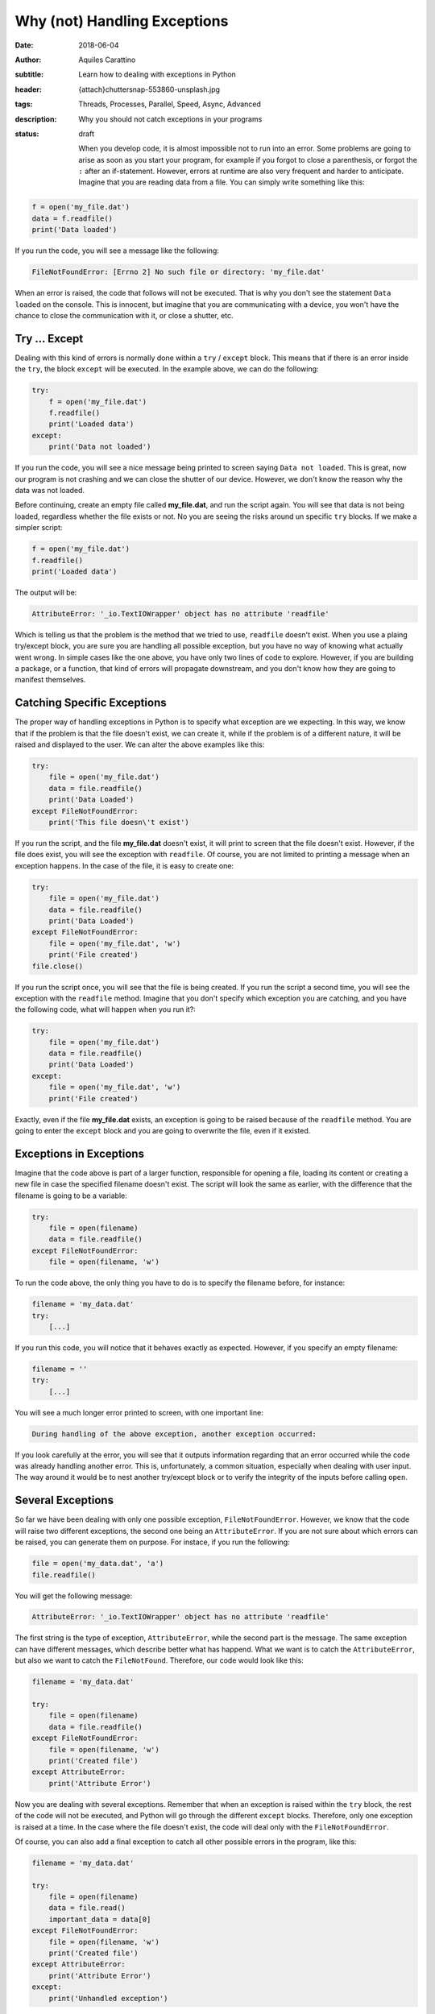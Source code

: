 Why (not) Handling Exceptions
=============================

:date: 2018-06-04
:author: Aquiles Carattino
:subtitle: Learn how to dealing with exceptions in Python
:header: {attach}chuttersnap-553860-unsplash.jpg
:tags: Threads, Processes, Parallel, Speed, Async, Advanced
:description: Why you should not catch exceptions in your programs
:status: draft

    When you develop code, it is almost impossible not to run into an error. Some problems are going to arise as soon as you start your program, for example if you forgot to close a parenthesis, or forgot the ``:`` after an if-statement. However, errors at runtime are also very frequent and harder to anticipate. Imagine that you are reading data from a file. You can simply write something like this:

.. code-block:: python

    f = open('my_file.dat')
    data = f.readfile()
    print('Data loaded')

If you run the code, you will see a message like the following:

.. code-block:: bash

    FileNotFoundError: [Errno 2] No such file or directory: 'my_file.dat'

When an error is raised, the code that follows will not be executed. That is why you don't see the statement ``Data loaded`` on the console. This is innocent, but imagine that you are communicating with a device, you won't have the chance to close the communication with it, or close a shutter, etc.

Try ... Except
--------------
Dealing with this kind of errors is normally done within a ``try`` / ``except`` block. This means that if there is an error inside the ``try``, the block ``except`` will be executed. In the example above, we can do the following:

.. code-block:: python

    try:
        f = open('my_file.dat')
        f.readfile()
        print('Loaded data')
    except:
        print('Data not loaded')

If you run the code, you will see a nice message being printed to screen saying ``Data not loaded``. This is great, now our program is not crashing and we can close the shutter of our device. However, we don't know the reason why the data was not loaded.

Before continuing, create an empty file called **my_file.dat**, and run the script again. You will see that data is not being loaded, regardless whether the file exists or not. No you are seeing the risks around un specific ``try`` blocks. If we make a simpler script:

.. code-block:: python

    f = open('my_file.dat')
    f.readfile()
    print('Loaded data')

The output will be:

.. code-block:: bash

    AttributeError: '_io.TextIOWrapper' object has no attribute 'readfile'

Which is telling us that the problem is the method that we tried to use, ``readfile`` doesn't exist. When you use a plaing try/except block, you are sure you are handling all possible exception, but you have no way of knowing what actually went wrong. In simple cases like the one above, you have only two lines of code to explore. However, if you are building a package, or a function, that kind of errors will propagate downstream, and you don't know how they are going to manifest themselves.

Catching Specific Exceptions
----------------------------
The proper way of handling exceptions in Python is to specify what exception are we expecting. In this way, we know that if the problem is that the file doesn't exist, we can create it, while if the problem is of a different nature, it will be raised and displayed to the user. We can alter the above examples like this:

.. code-block:: python

    try:
        file = open('my_file.dat')
        data = file.readfile()
        print('Data Loaded')
    except FileNotFoundError:
        print('This file doesn\'t exist')

If you run the script, and the file **my_file.dat** doesn't exist, it will print to screen that the file doesn't exist. However, if the file does exist, you will see the exception with ``readfile``. Of course, you are not limited to printing a message when an exception happens. In the case of the file, it is easy to create one:

.. code-block:: python

    try:
        file = open('my_file.dat')
        data = file.readfile()
        print('Data Loaded')
    except FileNotFoundError:
        file = open('my_file.dat', 'w')
        print('File created')
    file.close()

If you run the script once, you will see that the file is being created. If you run the script a second time, you will see the exception with the ``readfile`` method. Imagine that you don't specify which exception you are catching, and you have the following code, what will happen when you run it?:

.. code-block:: python

    try:
        file = open('my_file.dat')
        data = file.readfile()
        print('Data Loaded')
    except:
        file = open('my_file.dat', 'w')
        print('File created')

Exactly, even if the file **my_file.dat** exists, an exception is going to be raised because of the ``readfile`` method. You are going to enter the ``except`` block and you are going to overwrite the file, even if it existed.

Exceptions in Exceptions
------------------------
Imagine that the code above is part of a larger function, responsible for opening a file, loading its content or creating a new file in case the specified filename doesn't exist. The script will look the same as earlier, with the difference that the filename is going to be a variable:

.. code-block:: python

    try:
        file = open(filename)
        data = file.readfile()
    except FileNotFoundError:
        file = open(filename, 'w')

To run the code above, the only thing you have to do is to specify the filename before, for instance:

.. code-block:: python

    filename = 'my_data.dat'
    try:
        [...]

If you run this code, you will notice that it behaves exactly as expected. However, if you specify an empty filename:

.. code-block:: python

    filename = ''
    try:
        [...]

You will see a much longer error printed to screen, with one important line:

.. code-block:: bash

    During handling of the above exception, another exception occurred:

If you look carefully at the error, you will see that it outputs information regarding that an error occurred while the code was already handling another error. This is, unfortunately, a common situation, especially when dealing with user input. The way around it would be to nest another try/except block or to verify the integrity of the inputs before calling ``open``.

Several Exceptions
------------------
So far we have been dealing with only one possible exception, ``FileNotFoundError``. However, we know that the code will raise two different exceptions, the second one being an ``AttributeError``. If you are not sure about which errors can be raised, you can generate them on purpose. For instace, if you run the following:

.. code-block:: python

    file = open('my_data.dat', 'a')
    file.readfile()

You will get the following message:

.. code-block:: bash

    AttributeError: '_io.TextIOWrapper' object has no attribute 'readfile'

The first string is the type of exception, ``AttributeError``, while the second part is the message. The same exception can have different messages, which describe better what has happend. What we want is to catch the ``AttributeError``, but also we want to catch the ``FileNotFound``. Therefore, our code would look like this:

.. code-block:: python

    filename = 'my_data.dat'

    try:
        file = open(filename)
        data = file.readfile()
    except FileNotFoundError:
        file = open(filename, 'w')
        print('Created file')
    except AttributeError:
        print('Attribute Error')

Now you are dealing with several exceptions. Remember that when an exception is raised within the ``try`` block, the rest of the code will not be executed, and Python will go through the different ``except`` blocks. Therefore, only one exception is raised at a time. In the case where the file doesn't exist, the code will deal only with the ``FileNotFoundError``.

Of course, you can also add a final exception to catch all other possible errors in the program, like this:

.. code-block:: python

    filename = 'my_data.dat'

    try:
        file = open(filename)
        data = file.read()
        important_data = data[0]
    except FileNotFoundError:
        file = open(filename, 'w')
        print('Created file')
    except AttributeError:
        print('Attribute Error')
    except:
        print('Unhandled exception')

In this case, if the file exists but it is empty, we are going to have a problem trying to access ``data[0]``. We are not prepared for that exception and therefore we are going to print a message saying *Unhandled exception*. It would be, however, more interesting to let the user know what exception was actually raised. We can do the following:

.. code-block:: python

    filename = 'my_data.dat'

    try:
        file = open(filename)
        data = file.read()
        important_data = data[0]
    except Exception as e:
        print('Unhandled exception')
        print(e)

Which will output the following message:

.. code-block:: bash

    Unhandled exception
    string index out of range

The exception also has a ``type``, which you can use. For example:

.. code-block:: python

    filename = 'my_data.dat'

    try:
        file = open(filename)
        data = file.read()
        important_data = data[0]
    except Exception as e:
        print('Unhandled exception')
        if isinstance(e, IndexError):
            print(e)
            data = 'Information'
            important_data = data[0]

    print(important_data)

Which will print the first letter of ``Information``, i.e. ``I``. The pattern above has a very important drawback, and is that ``important_data`` may end up not being defined. For example, if the file **my_data.dat** doesn't exist, we will get another error:

.. code-block:: bash

    NameError: name 'important_data' is not defined

To prevent this, we can add one more block, ``finally`` that is always going to be executed, regardless of an exception raised or not, for example:

.. code-block:: python

    filename = 'my_data.dat'

    try:
        file = open(filename)
        data = file.read()
        important_data = data[0]
    except Exception as e:
        if isinstance(e, IndexError):
            print(e)
            data = 'Information'
            important_data = data[0]
        else:
            print('Unhandled exception')
    finally:
        important_data = 'A'

    print(important_data)

This is in the end a very silly example, because we are setting ``important_data`` to a special value, but I hope you can see the use of finally. If there is something that you must absolutely be sure that is executed, you can include it in a finally statement. In this way you are sure that you are closing a connection, the communication with a device, etc.

Raising Custom Exceptions
-------------------------
When you are developing your own packages, it is often useful to define some common exceptions. This gives a great deal of flexibility, because it allows other developers to handle those exceptions as appropriate. Let's see an example. Imagine that you want to write a function that calculates the average between two numbers, but you want both numbers to be positive. This is the same example we have seen when working with `decorators <{filename}04_how_to_use_decorators_2.rst>`_. We start by defining the function:

.. code-block:: python

    def average(x, y):
            return (x + y)/2

And now we want to raise an ``Exception`` if either input is negative, we can do the following:

.. code-block:: python

    def average(x, y):
        if x<=0 or y<=0:
            raise Exception('Both x and y should be positive')
        return (x + y)/2

If you try it yourself with a negative input, you will see the following printed:

.. code-block:: bash

    Exception: Both x and y should be positive

Which is great, it even points to the line number with the issue, etc. However, if you are building a module and you expect others to use it, it would be much better to define a custom Exception, that can be explicitly catched. It is as easy as this:

.. code-block:: python

    class NonPositiveError(Exception):
        pass

    def average(x, y):
        if x <= 0 or y <= 0:
            raise NonPositiveError('Both x and y should be positive')
        return (x + y) / 2

An exception is a class, and therefore it should inherit from the general ``Exception`` class. We don't really need to customize anything at this stage, we just type ``pass``in the body of the class. If we run the code above with a negative value, we will get:

.. code-block:: bash

    NonPositiveError: Both x and y should be positive

If you want to catch that exception in downstream code, you will do it as always. The only difference is that custom exceptions are not available by default and you should import them. For example, you would do the following:

.. code-block:: python

    from exceptions import NonPositiveError
    from tools import average

    try:
        avg = average(1, -2)
    except NonPositiveError:
        avg = 0

If you have worked long enough with packages, probably you have already encounter a lot of different exceptions. They are a great tool to let the user know exactly what was wrong and act accordingly. Sometimes we can be prepared for some exceptions, and is very appreciated when custom ones are included into the package and not just a generic one that forces us to catch any exception, even if some that we were not actually expecting.

Warnings and Exceptions
-----------------------
Python also provides a different kind of



